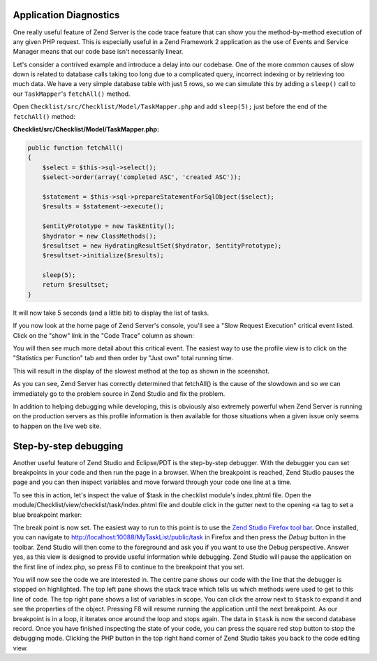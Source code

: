 .. _getting-started-with-zend-studio.diagnostics:

Application Diagnostics
=======================

One really useful feature of Zend Server is the code trace feature that can show you the method-by-method execution of any given PHP request. This is especially useful in a Zend Framework 2 application as the use of Events and Service Manager means that our code base isn't necessarily linear.

Let's consider a contrived example and introduce a delay into our codebase. One of the more common causes of slow down is related to database calls taking too long due to a complicated query, incorrect indexing or by retrieving too much data. We have a very simple database table with just 5 rows, so we can simulate this by adding a ``sleep()`` call to our ``TaskMapper``'s ``fetchAll()`` method.

Open ``Checklist/src/Checklist/Model/TaskMapper.php`` and add ``sleep(5);`` just before the end of the ``fetchAll()`` method:

**Checklist/src/Checklist/Model/TaskMapper.php:**

.. code-block:: php
    
    public function fetchAll()
    {
        $select = $this->sql->select();
        $select->order(array('completed ASC', 'created ASC'));

        $statement = $this->sql->prepareStatementForSqlObject($select);
        $results = $statement->execute();
        
        $entityPrototype = new TaskEntity();
        $hydrator = new ClassMethods();
        $resultset = new HydratingResultSet($hydrator, $entityPrototype);
        $resultset->initialize($results);
        
        sleep(5);
        return $resultset;
    }

It will now take 5 seconds (and a little bit) to display the list of tasks.

If you now look at the home page of Zend Server's console, you'll see a "Slow Request Execution" critical event listed.  Click on the "show" link in the "Code Trace" column as shown:

.. image:: ../images/getting-started-with-zend-studio.server3.png
    :width: 90%

You will then see much more detail about this critical event. The easiest way to use the profile view is to click on the "Statistics per Function" tab and then order by "Just own" total running time.

This will result in the display of the slowest method at the top as shown in the sceenshot.

.. image:: ../images/getting-started-with-zend-studio.server1.png
    :width: 90%

As you can see, Zend Server has correctly determined that fetchAll() is the cause of the slowdown and so we can immediately go to the problem source in Zend Studio and fix the problem.

In addition to helping debugging while developing, this is obviously also extremely powerful when Zend Server is running on the production servers as this profile information is then available for those situations when a given issue only seems to happen on the live web site.

Step-by-step debugging
======================

Another useful feature of Zend Studio and Eclipse/PDT is the step-by-step debugger. With the debugger you can set breakpoints in your code and then run the page in a browser. When the breakpoint is reached, Zend Studio pauses the page and you can then inspect variables and move forward through your code one line at a time.

To see this in action, let's inspect the value of $task in the checklist module's index.phtml file. Open the module/Checklist/view/checklist/task/index.phtml file and double click in the gutter next to the opening ``<a`` tag to set a blue breakpoint marker:

.. image:: ../images/getting-started-with-zend-studio.debug1.png
    :width: 70%

The break point is now set. The easiest way to run to this point is to use the `Zend Studio Firefox tool bar <http://www.zend.com/en/download/155>`_\ . Once installed, you can navigate to http://localhost:10088/MyTaskList/public/task in Firefox and then press the *Debug* button in the toolbar. Zend Studio will then come to the foreground and ask you if you want to use the Debug perspective. Answer yes, as this view is designed to provide useful information while debugging. Zend Studio will pause the application on the first line of index.php, so press F8 to continue to the breakpoint that you set.

.. image:: ../images/getting-started-with-zend-studio.debug2.png
    :width: 90%

You will now see the code we are interested in. The centre pane shows our code with the line that the debugger is stopped on highlighted. The top left pane shows the stack trace which tells us which methods were used to get to this line of code. The top right pane shows a list of variables in scope. You can click the arrow next to ``$task`` to expand it and see the properties of the object. Pressing F8 will resume running the application until the next breakpoint. As our breakpoint is in a loop, it iterates once around the loop and stops again. The data in ``$task`` is now the second database record.  Once you have finished inspecting the state of your code, you can press the square red stop button to stop the debugging mode. Clicking the PHP button in the top right hand corner of Zend Studio takes you back to the code editing view.



